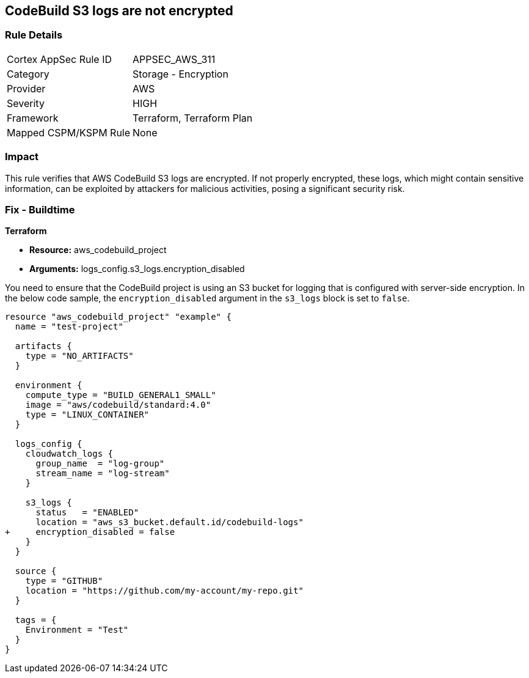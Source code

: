 == CodeBuild S3 logs are not encrypted

=== Rule Details

[cols="1,2"]
|===
|Cortex AppSec Rule ID |APPSEC_AWS_311
|Category |Storage - Encryption
|Provider |AWS
|Severity |HIGH
|Framework |Terraform, Terraform Plan
|Mapped CSPM/KSPM Rule |None
|===


=== Impact
This rule verifies that AWS CodeBuild S3 logs are encrypted. If not properly encrypted, these logs, which might contain sensitive information, can be exploited by attackers for malicious activities, posing a significant security risk.

=== Fix - Buildtime

*Terraform*

* *Resource:* aws_codebuild_project
* *Arguments:* logs_config.s3_logs.encryption_disabled

You need to ensure that the CodeBuild project is using an S3 bucket for logging that is configured with server-side encryption. In the below code sample, the `encryption_disabled` argument in the `s3_logs` block is set to `false`.

[source,hcl]
----
resource "aws_codebuild_project" "example" {
  name = "test-project"

  artifacts {
    type = "NO_ARTIFACTS"
  }

  environment {
    compute_type = "BUILD_GENERAL1_SMALL"
    image = "aws/codebuild/standard:4.0"
    type = "LINUX_CONTAINER"
  }

  logs_config {
    cloudwatch_logs {
      group_name  = "log-group"
      stream_name = "log-stream"
    }

    s3_logs {
      status   = "ENABLED"
      location = "aws_s3_bucket.default.id/codebuild-logs"
+     encryption_disabled = false
    }
  }

  source {
    type = "GITHUB"
    location = "https://github.com/my-account/my-repo.git"
  }

  tags = {
    Environment = "Test"
  }
}
----


